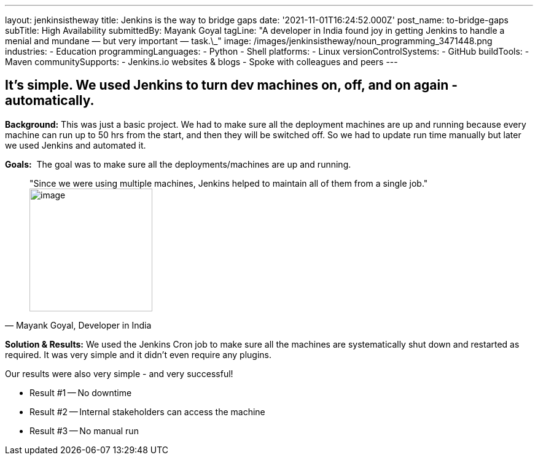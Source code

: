 ---
layout: jenkinsistheway
title: Jenkins is the way to bridge gaps
date: '2021-11-01T16:24:52.000Z'
post_name: to-bridge-gaps
subTitle: High Availability
submittedBy: Mayank Goyal
tagLine: "A developer in India found joy in getting Jenkins to handle a menial and mundane — but very important — task.\_"
image: /images/jenkinsistheway/noun_programming_3471448.png
industries:
  - Education
programmingLanguages:
  - Python
  - Shell
platforms:
  - Linux
versionControlSystems:
  - GitHub
buildTools:
  - Maven
communitySupports:
  - Jenkins.io websites & blogs
  - Spoke with colleagues and peers
---




== It's simple. We used Jenkins to turn dev machines on, off, and on again - automatically.

*Background:* This was just a basic project. We had to make sure all the deployment machines are up and running because every machine can run up to 50 hrs from the start, and then they will be switched off. So we had to update run time manually but later we used Jenkins and automated it.

*Goals:*  The goal was to make sure all the deployments/machines are up and running.





[.testimonal]
[quote, "Mayank Goyal, Developer in India"]
"Since we were using multiple machines, Jenkins helped to maintain all of them from a single job."
image:/images/jenkinsistheway/Jenkins-logo.png[image,width=200,height=200]


*Solution & Results:* We used the Jenkins Cron job to make sure all the machines are systematically shut down and restarted as required. It was very simple and it didn't even require any plugins.

Our results were also very simple - and very successful!

* Result #1 -- No downtime 
* Result #2 -- Internal stakeholders can access the machine 
* Result #3 -- No manual run
